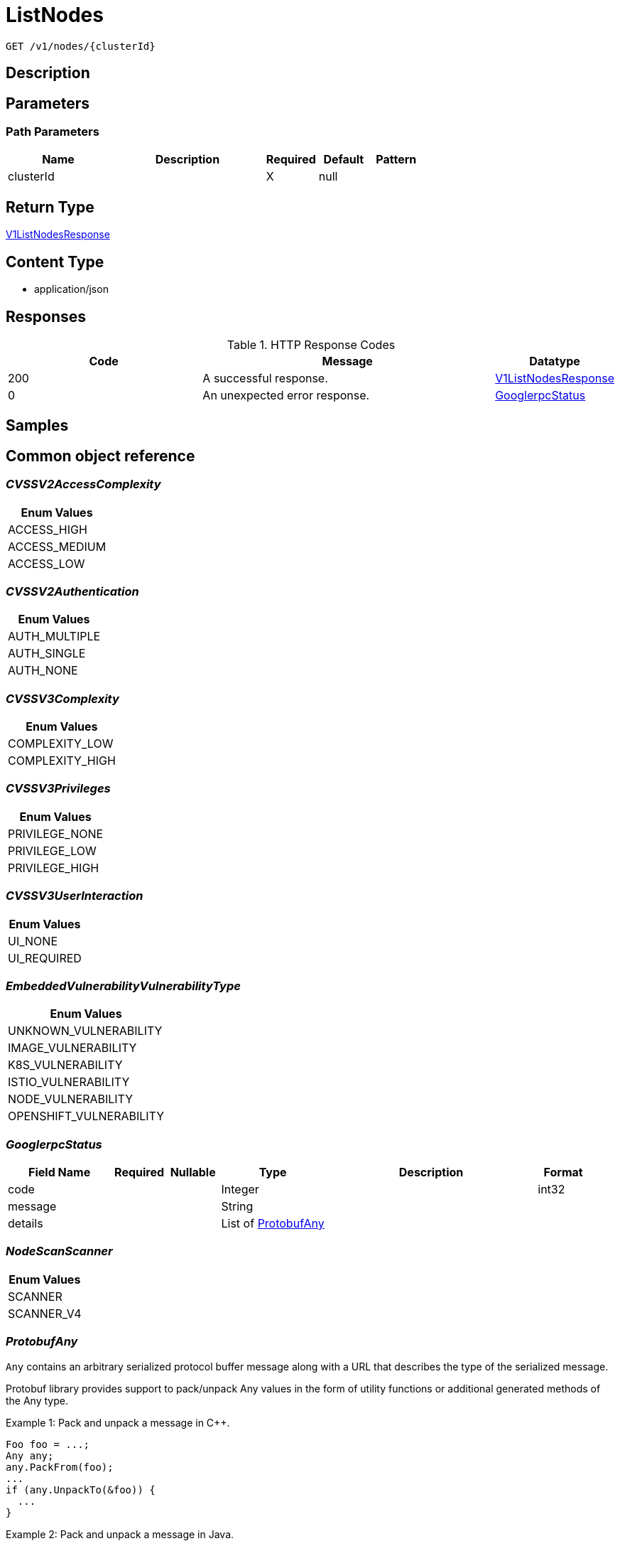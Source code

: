 // Auto-generated by scripts. Do not edit.
:_mod-docs-content-type: ASSEMBLY
:context: _v1_nodes_clusterId_get





[id="ListNodes_{context}"]
= ListNodes

:toc: macro
:toc-title:

toc::[]


`GET /v1/nodes/{clusterId}`



== Description







== Parameters

=== Path Parameters

[cols="2,3,1,1,1"]
|===
|Name| Description| Required| Default| Pattern

| clusterId
|
| X
| null
|

|===






== Return Type

<<V1ListNodesResponse_{context}, V1ListNodesResponse>>


== Content Type

* application/json

== Responses

.HTTP Response Codes
[cols="2,3,1"]
|===
| Code | Message | Datatype


| 200
| A successful response.
|  <<V1ListNodesResponse_{context}, V1ListNodesResponse>>


| 0
| An unexpected error response.
|  <<GooglerpcStatus_{context}, GooglerpcStatus>>

|===

== Samples









ifdef::internal-generation[]
== Implementation



endif::internal-generation[]


[id="common-object-reference_{context}"]
== Common object reference



[id="CVSSV2AccessComplexity_{context}"]
=== _CVSSV2AccessComplexity_
 






[.fields-CVSSV2AccessComplexity]
[cols="1"]
|===
| Enum Values

| ACCESS_HIGH
| ACCESS_MEDIUM
| ACCESS_LOW

|===


[id="CVSSV2Authentication_{context}"]
=== _CVSSV2Authentication_
 






[.fields-CVSSV2Authentication]
[cols="1"]
|===
| Enum Values

| AUTH_MULTIPLE
| AUTH_SINGLE
| AUTH_NONE

|===


[id="CVSSV3Complexity_{context}"]
=== _CVSSV3Complexity_
 






[.fields-CVSSV3Complexity]
[cols="1"]
|===
| Enum Values

| COMPLEXITY_LOW
| COMPLEXITY_HIGH

|===


[id="CVSSV3Privileges_{context}"]
=== _CVSSV3Privileges_
 






[.fields-CVSSV3Privileges]
[cols="1"]
|===
| Enum Values

| PRIVILEGE_NONE
| PRIVILEGE_LOW
| PRIVILEGE_HIGH

|===


[id="CVSSV3UserInteraction_{context}"]
=== _CVSSV3UserInteraction_
 






[.fields-CVSSV3UserInteraction]
[cols="1"]
|===
| Enum Values

| UI_NONE
| UI_REQUIRED

|===


[id="EmbeddedVulnerabilityVulnerabilityType_{context}"]
=== _EmbeddedVulnerabilityVulnerabilityType_
 






[.fields-EmbeddedVulnerabilityVulnerabilityType]
[cols="1"]
|===
| Enum Values

| UNKNOWN_VULNERABILITY
| IMAGE_VULNERABILITY
| K8S_VULNERABILITY
| ISTIO_VULNERABILITY
| NODE_VULNERABILITY
| OPENSHIFT_VULNERABILITY

|===


[id="GooglerpcStatus_{context}"]
=== _GooglerpcStatus_
 




[.fields-GooglerpcStatus]
[cols="2,1,1,2,4,1"]
|===
| Field Name| Required| Nullable | Type| Description | Format

| code
| 
| 
|   Integer  
| 
| int32    

| message
| 
| 
|   String  
| 
|     

| details
| 
| 
|   List   of <<ProtobufAny_{context}, ProtobufAny>>
| 
|     

|===



[id="NodeScanScanner_{context}"]
=== _NodeScanScanner_
 






[.fields-NodeScanScanner]
[cols="1"]
|===
| Enum Values

| SCANNER
| SCANNER_V4

|===


[id="ProtobufAny_{context}"]
=== _ProtobufAny_
 

`Any` contains an arbitrary serialized protocol buffer message along with a
URL that describes the type of the serialized message.

Protobuf library provides support to pack/unpack Any values in the form
of utility functions or additional generated methods of the Any type.

Example 1: Pack and unpack a message in C++.

    Foo foo = ...;
    Any any;
    any.PackFrom(foo);
    ...
    if (any.UnpackTo(&foo)) {
      ...
    }

Example 2: Pack and unpack a message in Java.

    Foo foo = ...;
    Any any = Any.pack(foo);
    ...
    if (any.is(Foo.class)) {
      foo = any.unpack(Foo.class);
    }
    // or ...
    if (any.isSameTypeAs(Foo.getDefaultInstance())) {
      foo = any.unpack(Foo.getDefaultInstance());
    }

 Example 3: Pack and unpack a message in Python.

    foo = Foo(...)
    any = Any()
    any.Pack(foo)
    ...
    if any.Is(Foo.DESCRIPTOR):
      any.Unpack(foo)
      ...

 Example 4: Pack and unpack a message in Go

     foo := &pb.Foo{...}
     any, err := anypb.New(foo)
     if err != nil {
       ...
     }
     ...
     foo := &pb.Foo{}
     if err := any.UnmarshalTo(foo); err != nil {
       ...
     }

The pack methods provided by protobuf library will by default use
'type.googleapis.com/full.type.name' as the type URL and the unpack
methods only use the fully qualified type name after the last '/'
in the type URL, for example "foo.bar.com/x/y.z" will yield type
name "y.z".

==== JSON representation
The JSON representation of an `Any` value uses the regular
representation of the deserialized, embedded message, with an
additional field `@type` which contains the type URL. Example:

    package google.profile;
    message Person {
      string first_name = 1;
      string last_name = 2;
    }

    {
      "@type": "type.googleapis.com/google.profile.Person",
      "firstName": <string>,
      "lastName": <string>
    }

If the embedded message type is well-known and has a custom JSON
representation, that representation will be embedded adding a field
`value` which holds the custom JSON in addition to the `@type`
field. Example (for message [google.protobuf.Duration][]):

    {
      "@type": "type.googleapis.com/google.protobuf.Duration",
      "value": "1.212s"
    }


[.fields-ProtobufAny]
[cols="2,1,1,2,4,1"]
|===
| Field Name| Required| Nullable | Type| Description | Format

| @type
| 
| 
|   String  
| A URL/resource name that uniquely identifies the type of the serialized protocol buffer message. This string must contain at least one \"/\" character. The last segment of the URL's path must represent the fully qualified name of the type (as in `path/google.protobuf.Duration`). The name should be in a canonical form (e.g., leading \".\" is not accepted).  In practice, teams usually precompile into the binary all types that they expect it to use in the context of Any. However, for URLs which use the scheme `http`, `https`, or no scheme, one can optionally set up a type server that maps type URLs to message definitions as follows:  * If no scheme is provided, `https` is assumed. * An HTTP GET on the URL must yield a [google.protobuf.Type][]   value in binary format, or produce an error. * Applications are allowed to cache lookup results based on the   URL, or have them precompiled into a binary to avoid any   lookup. Therefore, binary compatibility needs to be preserved   on changes to types. (Use versioned type names to manage   breaking changes.)  Note: this functionality is not currently available in the official protobuf release, and it is not used for type URLs beginning with type.googleapis.com. As of May 2023, there are no widely used type server implementations and no plans to implement one.  Schemes other than `http`, `https` (or the empty scheme) might be used with implementation specific semantics.
|     

|===



[id="StorageCVEInfo_{context}"]
=== _StorageCVEInfo_
 




[.fields-StorageCVEInfo]
[cols="2,1,1,2,4,1"]
|===
| Field Name| Required| Nullable | Type| Description | Format

| cve
| 
| 
|   String  
| 
|     

| summary
| 
| 
|   String  
| 
|     

| link
| 
| 
|   String  
| 
|     

| publishedOn
| 
| 
|   Date  
| This indicates the timestamp when the cve was first published in the cve feeds.
| date-time    

| createdAt
| 
| 
|   Date  
| Time when the CVE was first seen in the system.
| date-time    

| lastModified
| 
| 
|   Date  
| 
| date-time    

| scoreVersion
| 
| 
|  <<StorageCVEInfoScoreVersion_{context}, StorageCVEInfoScoreVersion>>  
| 
|    V2, V3, UNKNOWN,  

| cvssV2
| 
| 
| <<StorageCVSSV2_{context}, StorageCVSSV2>>    
| 
|     

| cvssV3
| 
| 
| <<StorageCVSSV3_{context}, StorageCVSSV3>>    
| 
|     

| references
| 
| 
|   List   of <<StorageCVEInfoReference_{context}, StorageCVEInfoReference>>
| 
|     

| cvssMetrics
| 
| 
|   List   of <<StorageCVSSScore_{context}, StorageCVSSScore>>
| 
|     

|===



[id="StorageCVEInfoReference_{context}"]
=== _StorageCVEInfoReference_
 




[.fields-StorageCVEInfoReference]
[cols="2,1,1,2,4,1"]
|===
| Field Name| Required| Nullable | Type| Description | Format

| URI
| 
| 
|   String  
| 
|     

| tags
| 
| 
|   List   of `string`
| 
|     

|===



[id="StorageCVEInfoScoreVersion_{context}"]
=== _StorageCVEInfoScoreVersion_
 ScoreVersion can be deprecated ROX-26066

- V2: No unset for automatic backwards compatibility




[.fields-StorageCVEInfoScoreVersion]
[cols="1"]
|===
| Enum Values

| V2
| V3
| UNKNOWN

|===


[id="StorageCVSSScore_{context}"]
=== _StorageCVSSScore_
 




[.fields-StorageCVSSScore]
[cols="2,1,1,2,4,1"]
|===
| Field Name| Required| Nullable | Type| Description | Format

| source
| 
| 
|  <<StorageSource_{context}, StorageSource>>  
| 
|    SOURCE_UNKNOWN, SOURCE_RED_HAT, SOURCE_OSV, SOURCE_NVD,  

| url
| 
| 
|   String  
| 
|     

| cvssv2
| 
| 
| <<StorageCVSSV2_{context}, StorageCVSSV2>>    
| 
|     

| cvssv3
| 
| 
| <<StorageCVSSV3_{context}, StorageCVSSV3>>    
| 
|     

|===



[id="StorageCVSSV2_{context}"]
=== _StorageCVSSV2_
 




[.fields-StorageCVSSV2]
[cols="2,1,1,2,4,1"]
|===
| Field Name| Required| Nullable | Type| Description | Format

| vector
| 
| 
|   String  
| 
|     

| attackVector
| 
| 
|  <<StorageCVSSV2AttackVector_{context}, StorageCVSSV2AttackVector>>  
| 
|    ATTACK_LOCAL, ATTACK_ADJACENT, ATTACK_NETWORK,  

| accessComplexity
| 
| 
|  <<CVSSV2AccessComplexity_{context}, CVSSV2AccessComplexity>>  
| 
|    ACCESS_HIGH, ACCESS_MEDIUM, ACCESS_LOW,  

| authentication
| 
| 
|  <<CVSSV2Authentication_{context}, CVSSV2Authentication>>  
| 
|    AUTH_MULTIPLE, AUTH_SINGLE, AUTH_NONE,  

| confidentiality
| 
| 
|  <<StorageCVSSV2Impact_{context}, StorageCVSSV2Impact>>  
| 
|    IMPACT_NONE, IMPACT_PARTIAL, IMPACT_COMPLETE,  

| integrity
| 
| 
|  <<StorageCVSSV2Impact_{context}, StorageCVSSV2Impact>>  
| 
|    IMPACT_NONE, IMPACT_PARTIAL, IMPACT_COMPLETE,  

| availability
| 
| 
|  <<StorageCVSSV2Impact_{context}, StorageCVSSV2Impact>>  
| 
|    IMPACT_NONE, IMPACT_PARTIAL, IMPACT_COMPLETE,  

| exploitabilityScore
| 
| 
|   Float  
| 
| float    

| impactScore
| 
| 
|   Float  
| 
| float    

| score
| 
| 
|   Float  
| 
| float    

| severity
| 
| 
|  <<StorageCVSSV2Severity_{context}, StorageCVSSV2Severity>>  
| 
|    UNKNOWN, LOW, MEDIUM, HIGH,  

|===



[id="StorageCVSSV2AttackVector_{context}"]
=== _StorageCVSSV2AttackVector_
 






[.fields-StorageCVSSV2AttackVector]
[cols="1"]
|===
| Enum Values

| ATTACK_LOCAL
| ATTACK_ADJACENT
| ATTACK_NETWORK

|===


[id="StorageCVSSV2Impact_{context}"]
=== _StorageCVSSV2Impact_
 






[.fields-StorageCVSSV2Impact]
[cols="1"]
|===
| Enum Values

| IMPACT_NONE
| IMPACT_PARTIAL
| IMPACT_COMPLETE

|===


[id="StorageCVSSV2Severity_{context}"]
=== _StorageCVSSV2Severity_
 






[.fields-StorageCVSSV2Severity]
[cols="1"]
|===
| Enum Values

| UNKNOWN
| LOW
| MEDIUM
| HIGH

|===


[id="StorageCVSSV3_{context}"]
=== _StorageCVSSV3_
 




[.fields-StorageCVSSV3]
[cols="2,1,1,2,4,1"]
|===
| Field Name| Required| Nullable | Type| Description | Format

| vector
| 
| 
|   String  
| 
|     

| exploitabilityScore
| 
| 
|   Float  
| 
| float    

| impactScore
| 
| 
|   Float  
| 
| float    

| attackVector
| 
| 
|  <<StorageCVSSV3AttackVector_{context}, StorageCVSSV3AttackVector>>  
| 
|    ATTACK_LOCAL, ATTACK_ADJACENT, ATTACK_NETWORK, ATTACK_PHYSICAL,  

| attackComplexity
| 
| 
|  <<CVSSV3Complexity_{context}, CVSSV3Complexity>>  
| 
|    COMPLEXITY_LOW, COMPLEXITY_HIGH,  

| privilegesRequired
| 
| 
|  <<CVSSV3Privileges_{context}, CVSSV3Privileges>>  
| 
|    PRIVILEGE_NONE, PRIVILEGE_LOW, PRIVILEGE_HIGH,  

| userInteraction
| 
| 
|  <<CVSSV3UserInteraction_{context}, CVSSV3UserInteraction>>  
| 
|    UI_NONE, UI_REQUIRED,  

| scope
| 
| 
|  <<StorageCVSSV3Scope_{context}, StorageCVSSV3Scope>>  
| 
|    UNCHANGED, CHANGED,  

| confidentiality
| 
| 
|  <<StorageCVSSV3Impact_{context}, StorageCVSSV3Impact>>  
| 
|    IMPACT_NONE, IMPACT_LOW, IMPACT_HIGH,  

| integrity
| 
| 
|  <<StorageCVSSV3Impact_{context}, StorageCVSSV3Impact>>  
| 
|    IMPACT_NONE, IMPACT_LOW, IMPACT_HIGH,  

| availability
| 
| 
|  <<StorageCVSSV3Impact_{context}, StorageCVSSV3Impact>>  
| 
|    IMPACT_NONE, IMPACT_LOW, IMPACT_HIGH,  

| score
| 
| 
|   Float  
| 
| float    

| severity
| 
| 
|  <<StorageCVSSV3Severity_{context}, StorageCVSSV3Severity>>  
| 
|    UNKNOWN, NONE, LOW, MEDIUM, HIGH, CRITICAL,  

|===



[id="StorageCVSSV3AttackVector_{context}"]
=== _StorageCVSSV3AttackVector_
 






[.fields-StorageCVSSV3AttackVector]
[cols="1"]
|===
| Enum Values

| ATTACK_LOCAL
| ATTACK_ADJACENT
| ATTACK_NETWORK
| ATTACK_PHYSICAL

|===


[id="StorageCVSSV3Impact_{context}"]
=== _StorageCVSSV3Impact_
 






[.fields-StorageCVSSV3Impact]
[cols="1"]
|===
| Enum Values

| IMPACT_NONE
| IMPACT_LOW
| IMPACT_HIGH

|===


[id="StorageCVSSV3Scope_{context}"]
=== _StorageCVSSV3Scope_
 






[.fields-StorageCVSSV3Scope]
[cols="1"]
|===
| Enum Values

| UNCHANGED
| CHANGED

|===


[id="StorageCVSSV3Severity_{context}"]
=== _StorageCVSSV3Severity_
 






[.fields-StorageCVSSV3Severity]
[cols="1"]
|===
| Enum Values

| UNKNOWN
| NONE
| LOW
| MEDIUM
| HIGH
| CRITICAL

|===


[id="StorageContainerRuntime_{context}"]
=== _StorageContainerRuntime_
 






[.fields-StorageContainerRuntime]
[cols="1"]
|===
| Enum Values

| UNKNOWN_CONTAINER_RUNTIME
| DOCKER_CONTAINER_RUNTIME
| CRIO_CONTAINER_RUNTIME

|===


[id="StorageContainerRuntimeInfo_{context}"]
=== _StorageContainerRuntimeInfo_
 




[.fields-StorageContainerRuntimeInfo]
[cols="2,1,1,2,4,1"]
|===
| Field Name| Required| Nullable | Type| Description | Format

| type
| 
| 
|  <<StorageContainerRuntime_{context}, StorageContainerRuntime>>  
| 
|    UNKNOWN_CONTAINER_RUNTIME, DOCKER_CONTAINER_RUNTIME, CRIO_CONTAINER_RUNTIME,  

| version
| 
| 
|   String  
| 
|     

|===



[id="StorageEmbeddedNodeScanComponent_{context}"]
=== _StorageEmbeddedNodeScanComponent_
 




[.fields-StorageEmbeddedNodeScanComponent]
[cols="2,1,1,2,4,1"]
|===
| Field Name| Required| Nullable | Type| Description | Format

| name
| 
| 
|   String  
| 
|     

| version
| 
| 
|   String  
| 
|     

| vulns
| 
| 
|   List   of <<StorageEmbeddedVulnerability_{context}, StorageEmbeddedVulnerability>>
| 
|     

| vulnerabilities
| 
| 
|   List   of <<StorageNodeVulnerability_{context}, StorageNodeVulnerability>>
| 
|     

| priority
| 
| 
|   String  
| 
| int64    

| topCvss
| 
| 
|   Float  
| 
| float    

| riskScore
| 
| 
|   Float  
| 
| float    

|===



[id="StorageEmbeddedVulnerability_{context}"]
=== _StorageEmbeddedVulnerability_
 Next Tag: 22




[.fields-StorageEmbeddedVulnerability]
[cols="2,1,1,2,4,1"]
|===
| Field Name| Required| Nullable | Type| Description | Format

| cve
| 
| 
|   String  
| 
|     

| cvss
| 
| 
|   Float  
| 
| float    

| summary
| 
| 
|   String  
| 
|     

| link
| 
| 
|   String  
| 
|     

| fixedBy
| 
| 
|   String  
| 
|     

| scoreVersion
| 
| 
|  <<StorageEmbeddedVulnerabilityScoreVersion_{context}, StorageEmbeddedVulnerabilityScoreVersion>>  
| 
|    V2, V3,  

| cvssV2
| 
| 
| <<StorageCVSSV2_{context}, StorageCVSSV2>>    
| 
|     

| cvssV3
| 
| 
| <<StorageCVSSV3_{context}, StorageCVSSV3>>    
| 
|     

| publishedOn
| 
| 
|   Date  
| 
| date-time    

| lastModified
| 
| 
|   Date  
| 
| date-time    

| vulnerabilityType
| 
| 
|  <<EmbeddedVulnerabilityVulnerabilityType_{context}, EmbeddedVulnerabilityVulnerabilityType>>  
| 
|    UNKNOWN_VULNERABILITY, IMAGE_VULNERABILITY, K8S_VULNERABILITY, ISTIO_VULNERABILITY, NODE_VULNERABILITY, OPENSHIFT_VULNERABILITY,  

| vulnerabilityTypes
| 
| 
|   List   of <<EmbeddedVulnerabilityVulnerabilityType_{context}, EmbeddedVulnerabilityVulnerabilityType>>
| 
|     

| suppressed
| 
| 
|   Boolean  
| 
|     

| suppressActivation
| 
| 
|   Date  
| 
| date-time    

| suppressExpiry
| 
| 
|   Date  
| 
| date-time    

| firstSystemOccurrence
| 
| 
|   Date  
| Time when the CVE was first seen, for this specific distro, in the system.
| date-time    

| firstImageOccurrence
| 
| 
|   Date  
| Time when the CVE was first seen in this image.
| date-time    

| severity
| 
| 
|  <<StorageVulnerabilitySeverity_{context}, StorageVulnerabilitySeverity>>  
| 
|    UNKNOWN_VULNERABILITY_SEVERITY, LOW_VULNERABILITY_SEVERITY, MODERATE_VULNERABILITY_SEVERITY, IMPORTANT_VULNERABILITY_SEVERITY, CRITICAL_VULNERABILITY_SEVERITY,  

| state
| 
| 
|  <<StorageVulnerabilityState_{context}, StorageVulnerabilityState>>  
| 
|    OBSERVED, DEFERRED, FALSE_POSITIVE,  

| cvssMetrics
| 
| 
|   List   of <<StorageCVSSScore_{context}, StorageCVSSScore>>
| 
|     

| nvdCvss
| 
| 
|   Float  
| 
| float    

|===



[id="StorageEmbeddedVulnerabilityScoreVersion_{context}"]
=== _StorageEmbeddedVulnerabilityScoreVersion_
 ScoreVersion can be deprecated ROX-26066

- V2: No unset for automatic backwards compatibility




[.fields-StorageEmbeddedVulnerabilityScoreVersion]
[cols="1"]
|===
| Enum Values

| V2
| V3

|===


[id="StorageNode_{context}"]
=== _StorageNode_
 Node represents information about a node in the cluster. next available tag: 28




[.fields-StorageNode]
[cols="2,1,1,2,4,1"]
|===
| Field Name| Required| Nullable | Type| Description | Format

| id
| 
| 
|   String  
| A unique ID identifying this node.
|     

| name
| 
| 
|   String  
| The (host)name of the node. Might or might not be the same as ID.
|     

| taints
| 
| 
|   List   of <<StorageTaint_{context}, StorageTaint>>
| 
|     

| clusterId
| 
| 
|   String  
| 
|     

| clusterName
| 
| 
|   String  
| 
|     

| labels
| 
| 
|   Map   of `string`
| 
|     

| annotations
| 
| 
|   Map   of `string`
| 
|     

| joinedAt
| 
| 
|   Date  
| 
| date-time    

| internalIpAddresses
| 
| 
|   List   of `string`
| 
|     

| externalIpAddresses
| 
| 
|   List   of `string`
| 
|     

| containerRuntimeVersion
| 
| 
|   String  
| Use container_runtime.version
|     

| containerRuntime
| 
| 
| <<StorageContainerRuntimeInfo_{context}, StorageContainerRuntimeInfo>>    
| 
|     

| kernelVersion
| 
| 
|   String  
| 
|     

| operatingSystem
| 
| 
|   String  
| From NodeInfo. Operating system reported by the node (ex: linux).
|     

| osImage
| 
| 
|   String  
| From NodeInfo. OS image reported by the node from /etc/os-release.
|     

| kubeletVersion
| 
| 
|   String  
| 
|     

| kubeProxyVersion
| 
| 
|   String  
| 
|     

| lastUpdated
| 
| 
|   Date  
| 
| date-time    

| k8sUpdated
| 
| 
|   Date  
| Time we received an update from Kubernetes.
| date-time    

| scan
| 
| 
| <<StorageNodeScan_{context}, StorageNodeScan>>    
| 
|     

| components
| 
| 
|   Integer  
| 
| int32    

| cves
| 
| 
|   Integer  
| 
| int32    

| fixableCves
| 
| 
|   Integer  
| 
| int32    

| priority
| 
| 
|   String  
| 
| int64    

| riskScore
| 
| 
|   Float  
| 
| float    

| topCvss
| 
| 
|   Float  
| 
| float    

| notes
| 
| 
|   List   of <<StorageNodeNote_{context}, StorageNodeNote>>
| 
|     

|===



[id="StorageNodeNote_{context}"]
=== _StorageNodeNote_
 






[.fields-StorageNodeNote]
[cols="1"]
|===
| Enum Values

| MISSING_SCAN_DATA

|===


[id="StorageNodeScan_{context}"]
=== _StorageNodeScan_
 Next tag: 5




[.fields-StorageNodeScan]
[cols="2,1,1,2,4,1"]
|===
| Field Name| Required| Nullable | Type| Description | Format

| scanTime
| 
| 
|   Date  
| 
| date-time    

| operatingSystem
| 
| 
|   String  
| 
|     

| components
| 
| 
|   List   of <<StorageEmbeddedNodeScanComponent_{context}, StorageEmbeddedNodeScanComponent>>
| 
|     

| notes
| 
| 
|   List   of <<StorageNodeScanNote_{context}, StorageNodeScanNote>>
| 
|     

| scannerVersion
| 
| 
|  <<NodeScanScanner_{context}, NodeScanScanner>>  
| 
|    SCANNER, SCANNER_V4,  

|===



[id="StorageNodeScanNote_{context}"]
=== _StorageNodeScanNote_
 






[.fields-StorageNodeScanNote]
[cols="1"]
|===
| Enum Values

| UNSET
| UNSUPPORTED
| KERNEL_UNSUPPORTED
| CERTIFIED_RHEL_CVES_UNAVAILABLE

|===


[id="StorageNodeVulnerability_{context}"]
=== _StorageNodeVulnerability_
 




[.fields-StorageNodeVulnerability]
[cols="2,1,1,2,4,1"]
|===
| Field Name| Required| Nullable | Type| Description | Format

| cveBaseInfo
| 
| 
| <<StorageCVEInfo_{context}, StorageCVEInfo>>    
| 
|     

| cvss
| 
| 
|   Float  
| 
| float    

| severity
| 
| 
|  <<StorageVulnerabilitySeverity_{context}, StorageVulnerabilitySeverity>>  
| 
|    UNKNOWN_VULNERABILITY_SEVERITY, LOW_VULNERABILITY_SEVERITY, MODERATE_VULNERABILITY_SEVERITY, IMPORTANT_VULNERABILITY_SEVERITY, CRITICAL_VULNERABILITY_SEVERITY,  

| fixedBy
| 
| 
|   String  
| 
|     

| snoozed
| 
| 
|   Boolean  
| 
|     

| snoozeStart
| 
| 
|   Date  
| 
| date-time    

| snoozeExpiry
| 
| 
|   Date  
| 
| date-time    

|===



[id="StorageSource_{context}"]
=== _StorageSource_
 






[.fields-StorageSource]
[cols="1"]
|===
| Enum Values

| SOURCE_UNKNOWN
| SOURCE_RED_HAT
| SOURCE_OSV
| SOURCE_NVD

|===


[id="StorageTaint_{context}"]
=== _StorageTaint_
 




[.fields-StorageTaint]
[cols="2,1,1,2,4,1"]
|===
| Field Name| Required| Nullable | Type| Description | Format

| key
| 
| 
|   String  
| 
|     

| value
| 
| 
|   String  
| 
|     

| taintEffect
| 
| 
|  <<StorageTaintEffect_{context}, StorageTaintEffect>>  
| 
|    UNKNOWN_TAINT_EFFECT, NO_SCHEDULE_TAINT_EFFECT, PREFER_NO_SCHEDULE_TAINT_EFFECT, NO_EXECUTE_TAINT_EFFECT,  

|===



[id="StorageTaintEffect_{context}"]
=== _StorageTaintEffect_
 






[.fields-StorageTaintEffect]
[cols="1"]
|===
| Enum Values

| UNKNOWN_TAINT_EFFECT
| NO_SCHEDULE_TAINT_EFFECT
| PREFER_NO_SCHEDULE_TAINT_EFFECT
| NO_EXECUTE_TAINT_EFFECT

|===


[id="StorageVulnerabilitySeverity_{context}"]
=== _StorageVulnerabilitySeverity_
 






[.fields-StorageVulnerabilitySeverity]
[cols="1"]
|===
| Enum Values

| UNKNOWN_VULNERABILITY_SEVERITY
| LOW_VULNERABILITY_SEVERITY
| MODERATE_VULNERABILITY_SEVERITY
| IMPORTANT_VULNERABILITY_SEVERITY
| CRITICAL_VULNERABILITY_SEVERITY

|===


[id="StorageVulnerabilityState_{context}"]
=== _StorageVulnerabilityState_
 

VulnerabilityState indicates if vulnerability is being observed or deferred(/suppressed). By default, it vulnerabilities are observed.

 - OBSERVED: [Default state]




[.fields-StorageVulnerabilityState]
[cols="1"]
|===
| Enum Values

| OBSERVED
| DEFERRED
| FALSE_POSITIVE

|===


[id="V1ListNodesResponse_{context}"]
=== _V1ListNodesResponse_
 




[.fields-V1ListNodesResponse]
[cols="2,1,1,2,4,1"]
|===
| Field Name| Required| Nullable | Type| Description | Format

| nodes
| 
| 
|   List   of <<StorageNode_{context}, StorageNode>>
| 
|     

|===



